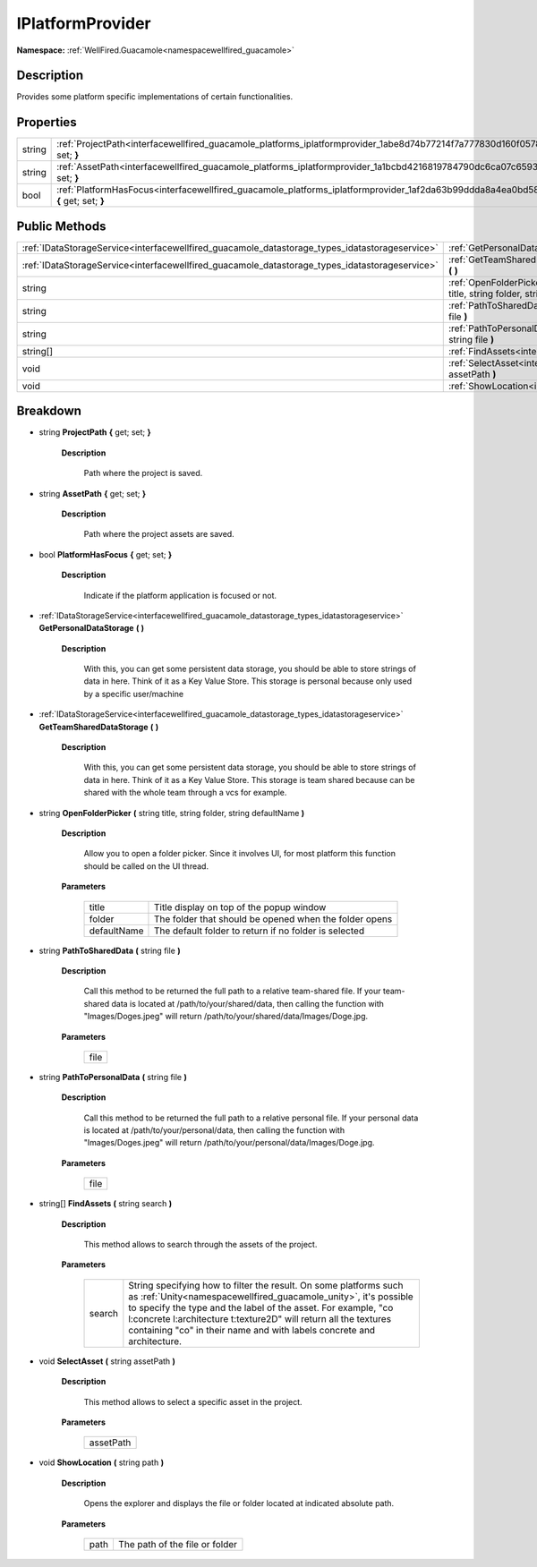 .. _interfacewellfired_guacamole_platforms_iplatformprovider:

IPlatformProvider
==================

**Namespace:** :ref:`WellFired.Guacamole<namespacewellfired_guacamole>`

Description
------------

Provides some platform specific implementations of certain functionalities. 

Properties
-----------

+-------------+---------------------------------------------------------------------------------------------------------------------------------------------+
|string       |:ref:`ProjectPath<interfacewellfired_guacamole_platforms_iplatformprovider_1abe8d74b77214f7a777830d160f0578b5>` **{** get; set; **}**        |
+-------------+---------------------------------------------------------------------------------------------------------------------------------------------+
|string       |:ref:`AssetPath<interfacewellfired_guacamole_platforms_iplatformprovider_1a1bcbd4216819784790dc6ca07c659365>` **{** get; set; **}**          |
+-------------+---------------------------------------------------------------------------------------------------------------------------------------------+
|bool         |:ref:`PlatformHasFocus<interfacewellfired_guacamole_platforms_iplatformprovider_1af2da63b99ddda8a4ea0bd58a82bedc0c>` **{** get; set; **}**   |
+-------------+---------------------------------------------------------------------------------------------------------------------------------------------+

Public Methods
---------------

+-------------------------------------------------------------------------------------------------+-----------------------------------------------------------------------------------------------------------------------------------------------------------------------------------+
|:ref:`IDataStorageService<interfacewellfired_guacamole_datastorage_types_idatastorageservice>`   |:ref:`GetPersonalDataStorage<interfacewellfired_guacamole_platforms_iplatformprovider_1ad77b2d416c10915a23db0871fa89a111>` **(**  **)**                                            |
+-------------------------------------------------------------------------------------------------+-----------------------------------------------------------------------------------------------------------------------------------------------------------------------------------+
|:ref:`IDataStorageService<interfacewellfired_guacamole_datastorage_types_idatastorageservice>`   |:ref:`GetTeamSharedDataStorage<interfacewellfired_guacamole_platforms_iplatformprovider_1a416431732b854c73e77837b7a4acf4bd>` **(**  **)**                                          |
+-------------------------------------------------------------------------------------------------+-----------------------------------------------------------------------------------------------------------------------------------------------------------------------------------+
|string                                                                                           |:ref:`OpenFolderPicker<interfacewellfired_guacamole_platforms_iplatformprovider_1ad7effda9cf33df6e8b4261b15d899a97>` **(** string title, string folder, string defaultName **)**   |
+-------------------------------------------------------------------------------------------------+-----------------------------------------------------------------------------------------------------------------------------------------------------------------------------------+
|string                                                                                           |:ref:`PathToSharedData<interfacewellfired_guacamole_platforms_iplatformprovider_1a60fd659f3da638c45275145cf31daf52>` **(** string file **)**                                       |
+-------------------------------------------------------------------------------------------------+-----------------------------------------------------------------------------------------------------------------------------------------------------------------------------------+
|string                                                                                           |:ref:`PathToPersonalData<interfacewellfired_guacamole_platforms_iplatformprovider_1a6b7b25cbbde8b02d555058cecfad09b5>` **(** string file **)**                                     |
+-------------------------------------------------------------------------------------------------+-----------------------------------------------------------------------------------------------------------------------------------------------------------------------------------+
|string[]                                                                                         |:ref:`FindAssets<interfacewellfired_guacamole_platforms_iplatformprovider_1aeeff2815573d692f1058fca05b3b95c2>` **(** string search **)**                                           |
+-------------------------------------------------------------------------------------------------+-----------------------------------------------------------------------------------------------------------------------------------------------------------------------------------+
|void                                                                                             |:ref:`SelectAsset<interfacewellfired_guacamole_platforms_iplatformprovider_1ae01033ec2de3d8e727150d38baffe344>` **(** string assetPath **)**                                       |
+-------------------------------------------------------------------------------------------------+-----------------------------------------------------------------------------------------------------------------------------------------------------------------------------------+
|void                                                                                             |:ref:`ShowLocation<interfacewellfired_guacamole_platforms_iplatformprovider_1a7c4fb10c9ed8dd621cd45d7d323a88e7>` **(** string path **)**                                           |
+-------------------------------------------------------------------------------------------------+-----------------------------------------------------------------------------------------------------------------------------------------------------------------------------------+

Breakdown
----------

.. _interfacewellfired_guacamole_platforms_iplatformprovider_1abe8d74b77214f7a777830d160f0578b5:

- string **ProjectPath** **{** get; set; **}**

    **Description**

        Path where the project is saved. 

.. _interfacewellfired_guacamole_platforms_iplatformprovider_1a1bcbd4216819784790dc6ca07c659365:

- string **AssetPath** **{** get; set; **}**

    **Description**

        Path where the project assets are saved. 

.. _interfacewellfired_guacamole_platforms_iplatformprovider_1af2da63b99ddda8a4ea0bd58a82bedc0c:

- bool **PlatformHasFocus** **{** get; set; **}**

    **Description**

        Indicate if the platform application is focused or not. 

.. _interfacewellfired_guacamole_platforms_iplatformprovider_1ad77b2d416c10915a23db0871fa89a111:

- :ref:`IDataStorageService<interfacewellfired_guacamole_datastorage_types_idatastorageservice>` **GetPersonalDataStorage** **(**  **)**

    **Description**

        With this, you can get some persistent data storage, you should be able to store strings of data in here. Think of it as a Key Value Store. This storage is personal because only used by a specific user/machine 

.. _interfacewellfired_guacamole_platforms_iplatformprovider_1a416431732b854c73e77837b7a4acf4bd:

- :ref:`IDataStorageService<interfacewellfired_guacamole_datastorage_types_idatastorageservice>` **GetTeamSharedDataStorage** **(**  **)**

    **Description**

        With this, you can get some persistent data storage, you should be able to store strings of data in here. Think of it as a Key Value Store. This storage is team shared because can be shared with the whole team through a vcs for example. 

.. _interfacewellfired_guacamole_platforms_iplatformprovider_1ad7effda9cf33df6e8b4261b15d899a97:

- string **OpenFolderPicker** **(** string title, string folder, string defaultName **)**

    **Description**

        Allow you to open a folder picker. Since it involves UI, for most platform this function should be called on the UI thread. 

    **Parameters**

        +--------------+---------------------------------------------------------+
        |title         |Title display on top of the popup window                 |
        +--------------+---------------------------------------------------------+
        |folder        |The folder that should be opened when the folder opens   |
        +--------------+---------------------------------------------------------+
        |defaultName   |The default folder to return if no folder is selected    |
        +--------------+---------------------------------------------------------+
        
.. _interfacewellfired_guacamole_platforms_iplatformprovider_1a60fd659f3da638c45275145cf31daf52:

- string **PathToSharedData** **(** string file **)**

    **Description**

        Call this method to be returned the full path to a relative team-shared file. If your team-shared data is located at /path/to/your/shared/data, then calling the function with "Images/Doges.jpeg" will return /path/to/your/shared/data/Images/Doge.jpg. 

    **Parameters**

        +-------------+
        |file         |
        +-------------+
        
.. _interfacewellfired_guacamole_platforms_iplatformprovider_1a6b7b25cbbde8b02d555058cecfad09b5:

- string **PathToPersonalData** **(** string file **)**

    **Description**

        Call this method to be returned the full path to a relative personal file. If your personal data is located at /path/to/your/personal/data, then calling the function with "Images/Doges.jpeg" will return /path/to/your/personal/data/Images/Doge.jpg. 

    **Parameters**

        +-------------+
        |file         |
        +-------------+
        
.. _interfacewellfired_guacamole_platforms_iplatformprovider_1aeeff2815573d692f1058fca05b3b95c2:

- string[] **FindAssets** **(** string search **)**

    **Description**

        This method allows to search through the assets of the project. 

    **Parameters**

        +-------------+------------------------------------------------------------------------------------------------------------------------------------------------------------------------------------------------------------------------------------------------------------------------------------------------------------------------------------------------------+
        |search       |String specifying how to filter the result. On some platforms such as :ref:`Unity<namespacewellfired_guacamole_unity>`, it's possible to specify the type and the label of the asset. For example, "co l:concrete l:architecture t:texture2D" will return all the textures containing "co" in their name and with labels concrete and architecture.   |
        +-------------+------------------------------------------------------------------------------------------------------------------------------------------------------------------------------------------------------------------------------------------------------------------------------------------------------------------------------------------------------+
        
.. _interfacewellfired_guacamole_platforms_iplatformprovider_1ae01033ec2de3d8e727150d38baffe344:

- void **SelectAsset** **(** string assetPath **)**

    **Description**

        This method allows to select a specific asset in the project. 

    **Parameters**

        +-------------+
        |assetPath    |
        +-------------+
        
.. _interfacewellfired_guacamole_platforms_iplatformprovider_1a7c4fb10c9ed8dd621cd45d7d323a88e7:

- void **ShowLocation** **(** string path **)**

    **Description**

        Opens the explorer and displays the file or folder located at indicated absolute path. 

    **Parameters**

        +-------------+---------------------------------+
        |path         |The path of the file or folder   |
        +-------------+---------------------------------+
        

